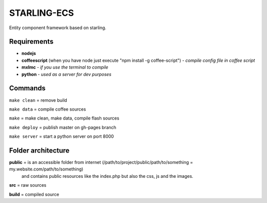 ============
STARLING-ECS
============
Entity component framework based on starling.

Requirements
============
- **nodejs**
- **coffeescript** (when you have node just execute "npm install -g coffee-script") - *compile config file in coffee script*
- **mxlmc** - *if you use the terminal to compile*
- **python** - *used as a server for dev purposes*


Commands
========
``make clean``  = remove build

``make data``   = compile coffee sources

``make``        = make clean, make data, compile flash sources

``make deploy`` = publish master on gh-pages branch

``make server`` = start a python server on port 8000


Folder architecture
===================

**public**  = is an accessible folder from internet (/path/to/project/public/path/to/something = my.website.com/path/to/something)
  and contains public resources like the index.php but also the css, js and the images.  

**src**     = raw sources  

**build**   = compiled source  
